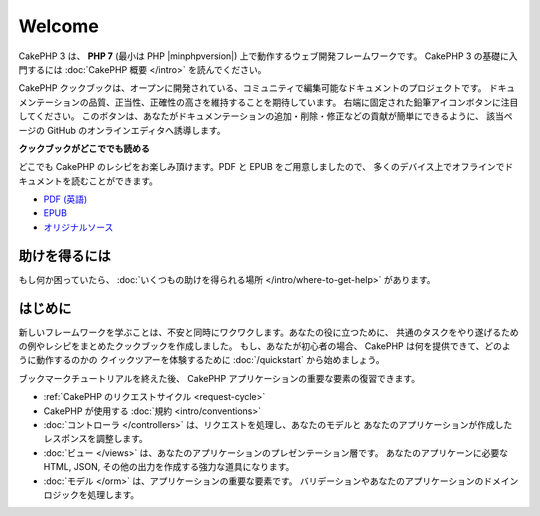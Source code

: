 Welcome
#######

CakePHP 3 は、 **PHP 7** (最小は PHP |minphpversion|) 上で動作するウェブ開発フレームワークです。
CakePHP 3 の基礎に入門するには :doc:`CakePHP 概要 </intro>` を読んでください。

CakePHP クックブックは、オープンに開発されている、コミュニティで編集可能なドキュメントのプロジェクトです。
ドキュメンテーションの品質、正当性、正確性の高さを維持することを期待しています。
右端に固定された鉛筆アイコンボタンに注目してください。
このボタンは、あなたがドキュメンテーションの追加・削除・修正などの貢献が簡単にできるように、
該当ページの GitHub のオンラインエディタへ誘導します。

.. container:: offline-download

    **クックブックがどこででも読める**

    .. image:: /_static/img/read-the-book.jpg
       :alt: Read the Book - CakePHP

    どこでも CakePHP のレシピをお楽しみ頂けます。PDF と EPUB をご用意しましたので、
    多くのデバイス上でオフラインでドキュメントを読むことができます。

    - `PDF (英語) <../_downloads/en/CakePHPCookbook.pdf>`_
    - `EPUB <../_downloads/ja/CakePHPCookbook.epub>`_
    - `オリジナルソース <http://github.com/cakephp/docs>`_

助けを得るには
==============

もし何か困っていたら、 :doc:`いくつもの助けを得られる場所
</intro/where-to-get-help>`
があります。

はじめに
========

新しいフレームワークを学ぶことは、不安と同時にワクワクします。あなたの役に立つために、
共通のタスクをやり遂げるための例やレシピをまとめたクックブックを作成しました。
もし、あなたが初心者の場合、 CakePHP は何を提供できて、どのように動作するのかの
クイックツアーを体験するために :doc:`/quickstart` から始めましょう。

ブックマークチュートリアルを終えた後、 CakePHP アプリケーションの重要な要素の復習できます。

* :ref:`CakePHP のリクエストサイクル <request-cycle>`
* CakePHP が使用する :doc:`規約 <intro/conventions>`
* :doc:`コントローラ </controllers>` は、リクエストを処理し、あなたのモデルと
  あなたのアプリケーションが作成したレスポンスを調整します。
* :doc:`ビュー </views>` は、あなたのアプリケーションのプレゼンテーション層です。
  あなたのアプリケーンに必要な HTML, JSON, その他の出力を作成する強力な道具になります。
* :doc:`モデル </orm>` は、アプリケーションの重要な要素です。
  バリデーションやあなたのアプリケーションのドメインロジックを処理します。

.. meta::
    :title lang=ja: .. CakePHP Cookbook documentation master file, created by
    :keywords lang=ja: doc models,documentation master,presentation layer,documentation project,quickstart,original source,sphinx,liking,cookbook,validity,conventions,validation,cakephp,accuracy,storage and retrieval,heart,blog,project hope
